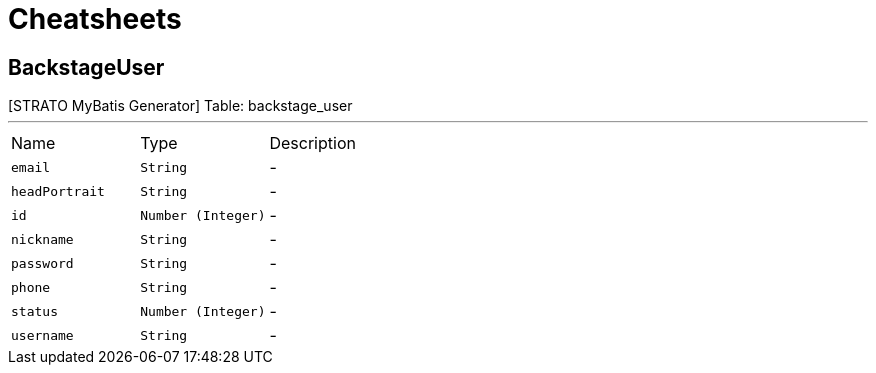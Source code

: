 = Cheatsheets

[[BackstageUser]]
== BackstageUser

++++
 [STRATO MyBatis Generator] Table: backstage_user
++++
'''

[cols=">25%,^25%,50%"]
[frame="topbot"]
|===
^|Name | Type ^| Description
|[[email]]`email`|`String`|-
|[[headPortrait]]`headPortrait`|`String`|-
|[[id]]`id`|`Number (Integer)`|-
|[[nickname]]`nickname`|`String`|-
|[[password]]`password`|`String`|-
|[[phone]]`phone`|`String`|-
|[[status]]`status`|`Number (Integer)`|-
|[[username]]`username`|`String`|-
|===

